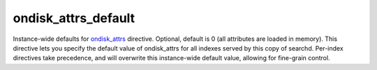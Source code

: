 ondisk\_attrs\_default
~~~~~~~~~~~~~~~~~~~~~~

Instance-wide defaults for
`ondisk\_attrs <../../index_configuration_options/ondiskattrs.rst>`__
directive. Optional, default is 0 (all attributes are loaded in memory).
This directive lets you specify the default value of ondisk\_attrs for
all indexes served by this copy of searchd. Per-index directives take
precedence, and will overwrite this instance-wide default value,
allowing for fine-grain control.
